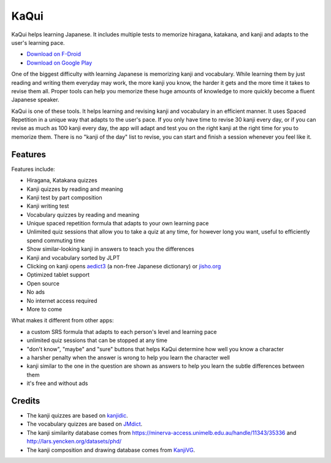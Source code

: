 =====
KaQui
=====

KaQui helps learning Japanese. It includes multiple tests to memorize hiragana, katakana, and kanji and adapts to the user's learning pace.

- `Download on F-Droid <https://f-droid.org/packages/org.kaqui/>`_
- `Download on Google Play <https://play.google.com/store/apps/details?id=org.kaqui>`_

One of the biggest difficulty with learning Japanese is memorizing kanji and
vocabulary. While learning them by just reading and writing them everyday may
work, the more kanji you know, the harder it gets and the more time it takes to
revise them all. Proper tools can help you memorize these huge amounts of
knowledge to more quickly become a fluent Japanese speaker.

KaQui is one of these tools. It helps learning and revising kanji and vocabulary
in an efficient manner. It uses Spaced Repetition in a unique way that adapts to
the user's pace. If you only have time to revise 30 kanji every day, or if you
can revise as much as 100 kanji every day, the app will adapt and test you
on the right kanji at the right time for you to memorize them. There is no
"kanji of the day" list to revise, you can start and finish a session whenever
you feel like it.

Features
========

Features include:

- Hiragana, Katakana quizzes
- Kanji quizzes by reading and meaning
- Kanji test by part composition
- Kanji writing test
- Vocabulary quizzes by reading and meaning
- Unique spaced repetition formula that adapts to your own learning pace
- Unlimited quiz sessions that allow you to take a quiz at any time, for however long you want, useful to efficiently spend commuting time
- Show similar-looking kanji in answers to teach you the differences
- Kanji and vocabulary sorted by JLPT
- Clicking on kanji opens `aedict3 <https://play.google.com/store/apps/details?id=sk.baka.aedict3>`_ (a non-free Japanese dictionary) or `jisho.org <https://jisho.org>`_
- Optimized tablet support
- Open source
- No ads
- No internet access required
- More to come

What makes it different from other apps:

- a custom SRS formula that adapts to each person's level and learning pace
- unlimited quiz sessions that can be stopped at any time
- "don't know", "maybe" and "sure" buttons that helps KaQui determine how well you know a character
- a harsher penalty when the answer is wrong to help you learn the character well
- kanji similar to the one in the question are shown as answers to help you learn the subtle differences between them
- it's free and without ads

Credits
=======

- The kanji quizzes are based on `kanjidic <http://www.edrdg.org/kanjidic/kanjidic.html>`_.
- The vocabulary quizzes are based on `JMdict <http://www.edrdg.org/jmdict/j_jmdict.html>`_.
- The kanji similarity database comes from https://minerva-access.unimelb.edu.au/handle/11343/35336 and http://lars.yencken.org/datasets/phd/
- The kanji composition and drawing database comes from `KanjiVG
  <https://kanjivg.tagaini.net/>`_.
